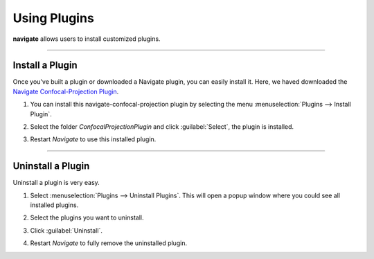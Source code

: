 =============
Using Plugins
=============

**navigate** allows users to install customized plugins.

-----------

Install a Plugin
----------------

Once you've built a plugin or downloaded a Navigate plugin, you can easily install it.
Here, we haved downloaded the `Navigate Confocal-Projection Plugin <https://github.com/TheDeanLab/navigate-confocal-projection>`_.

#. You can install this navigate-confocal-projection plugin by selecting the menu
   :menuselection:`Plugins --> Install Plugin`.


   .. image:: images/plugin_1.png


#. Select the folder `ConfocalProjectionPlugin` and click :guilabel:`Select`, the plugin is installed.


   .. image:: images/plugin_2.png

   .. image:: images/plugin_3.png
      

#. Restart `Navigate` to use this installed plugin.


-----------

Uninstall a Plugin
------------------

Uninstall a plugin is very easy. 

#. Select :menuselection:`Plugins --> Uninstall Plugins`. This will open a
   popup window where you could see all installed plugins.

   .. image:: images/plugin_4.png

   
#. Select the plugins you want to uninstall.

   .. image:: images/plugin_5.png


#. Click :guilabel:`Uninstall`.

   .. image:: images/plugin_6.png


#. Restart `Navigate` to fully remove the uninstalled plugin.


